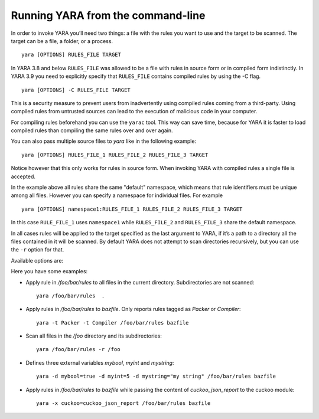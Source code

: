 .. _command-line:

**********************************
Running YARA from the command-line
**********************************

In order to invoke YARA you’ll need two things: a file with the rules you want
to use and the target to be scanned. The target can be a file, a folder, or a
process. ::

  yara [OPTIONS] RULES_FILE TARGET

In YARA 3.8 and below ``RULES_FILE`` was allowed to be a file with rules in source
form or in compiled form indistinctly. In YARA 3.9 you need to explicitly specify
that ``RULES_FILE`` contains compiled rules by using the -C flag. ::

  yara [OPTIONS] -C RULES_FILE TARGET

This is a security measure to prevent users from inadvertently using compiled
rules coming from a third-party. Using compiled rules from untrusted sources can
lead to the execution of malicious code in your computer.

For compiling rules beforehand you can use the ``yarac`` tool. This way can save
time, because for YARA it is faster to load compiled rules than compiling the
same rules over and over again.

You can also pass multiple source files to `yara` like in the following example::

  yara [OPTIONS] RULES_FILE_1 RULES_FILE_2 RULES_FILE_3 TARGET

Notice however that this only works for rules in source form. When invoking YARA
with compiled rules a single file is accepted.

In the example above all rules share the same "default" namespace, which means
that rule identifiers must be unique among all files. However you can specify a
namespace for individual files. For example ::

  yara [OPTIONS] namespace1:RULES_FILE_1 RULES_FILE_2 RULES_FILE_3 TARGET

In this case ``RULE_FILE_1`` uses ``namespace1`` while ``RULES_FILE_2`` and
``RULES_FILE_3`` share the default namespace.

In all cases rules will be applied to the target specified as the last argument
to YARA, if it’s a path to a directory all the files contained in it will be
scanned. By default YARA does not attempt to scan directories recursively, but
you can use the ``-r`` option for that.

Available options are:

.. program:: yara

.. option:: -C --compiled-rules

  RULES_FILE contains rules already compiled with yarac.

.. option:: -c --count

  Print only number of matches.

.. option:: -d <identifier>=<value> --define=identifier=value

  Define external variable. This option can be used multiple times.

.. option:: -q --disable-console-logs

  Disable printing console log messages.

.. option:: --fail-on-warnings

  Treat warnings as errors. Has no effect if used with --no-warnings.

.. option:: -f --fast-scan

  Fast matching mode.

.. option:: -h --help

  Show help.

.. option:: -i <identifier> --identifier=<identifier>

  Print rules named <identifier> and ignore the rest.

.. option:: --max-process-memory-chunk=<size>

  When scanning process memory read the data in chunks of the given size.

.. option:: -l <number> --max-rules=<number>

  Abort scanning after matching a number of rules.

.. option:: --max-strings-per-rule=<number>

  Set maximum number of strings per rule (default=10000). If a rule has more
  then the specified number of strings an error will occur.

  .. versionadded:: 3.7.0

.. option:: -x <module>=<file> --module-data=<module>=<file>

  Pass the content of <file> as data to <module>. Example: -x cuckoo=/cuckoo_report.json.

.. option:: -n --negate

  Print not satisfied rules only (negate).

.. option:: -N --no-follow-symlinks

  Do not follow symlinks when scanning.

.. option:: -w --no-warnings

  Disable warnings.

.. option:: -m --print-meta

  Print metadata.

.. option:: -D --print-module-data

  Print module data.

.. option:: -e --print-namespace

  Print rules' namespace.

.. option:: -S --print-stats

  Print rules' statistics.

.. option:: -s --print-strings

  Print matching strings.

.. option:: -L --print-string-length

  Print length of matching strings.

.. option:: -g --print-tags

  Print tags.

.. option:: -r --recursive

  Recursively search for directories. It follows symlinks.

.. option:: --scan-list

  Scan files listed in FILE, one per line.

.. option:: -z <size> --skip-larger=<size>

  Skip files larger than the given <size> in bytes when scanning a directory.

  .. versionadded:: 4.2.0

.. option:: -k <slots> --stack-size=<slots>

  Allocate a stack size of "slots" number of slots. Default: 16384. This
  will allow you to use larger rules, albeit with more memory overhead.

  .. versionadded:: 3.5.0

.. option:: -t <tag> --tag=<tag>

  Print rules tagged as <tag> and ignore the rest.

.. option:: -p <number> --threads=<number>

  Use the specified <number> of threads to scan a directory.

.. option:: -a <seconds> --timeout=<seconds>

  Abort scanning after a number of seconds has elapsed.

.. option:: -v --version

  Show version information.


Here you have some examples:

* Apply rule in */foo/bar/rules* to all files in the current directory.
  Subdirectories are not scanned::

    yara /foo/bar/rules  .

* Apply rules in */foo/bar/rules* to *bazfile*. Only reports rules tagged as
  *Packer* or *Compiler*::

    yara -t Packer -t Compiler /foo/bar/rules bazfile

* Scan all files in the */foo* directory and its subdirectories::

    yara /foo/bar/rules -r /foo

* Defines three external variables *mybool*, *myint* and *mystring*::

    yara -d mybool=true -d myint=5 -d mystring="my string" /foo/bar/rules bazfile

* Apply rules in */foo/bar/rules* to *bazfile* while passing the content of
  *cuckoo_json_report* to the cuckoo module::

    yara -x cuckoo=cuckoo_json_report /foo/bar/rules bazfile

